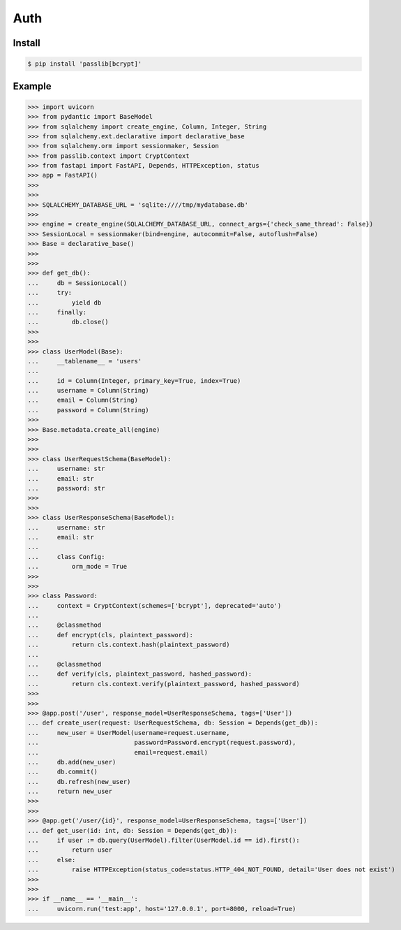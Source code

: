 Auth
====


Install
-------
.. code-block:: console

    $ pip install 'passlib[bcrypt]'


Example
-------
>>> import uvicorn
>>> from pydantic import BaseModel
>>> from sqlalchemy import create_engine, Column, Integer, String
>>> from sqlalchemy.ext.declarative import declarative_base
>>> from sqlalchemy.orm import sessionmaker, Session
>>> from passlib.context import CryptContext
>>> from fastapi import FastAPI, Depends, HTTPException, status
>>> app = FastAPI()
>>>
>>>
>>> SQLALCHEMY_DATABASE_URL = 'sqlite:////tmp/mydatabase.db'
>>>
>>> engine = create_engine(SQLALCHEMY_DATABASE_URL, connect_args={'check_same_thread': False})
>>> SessionLocal = sessionmaker(bind=engine, autocommit=False, autoflush=False)
>>> Base = declarative_base()
>>>
>>>
>>> def get_db():
...     db = SessionLocal()
...     try:
...         yield db
...     finally:
...         db.close()
>>>
>>>
>>> class UserModel(Base):
...     __tablename__ = 'users'
...
...     id = Column(Integer, primary_key=True, index=True)
...     username = Column(String)
...     email = Column(String)
...     password = Column(String)
>>>
>>> Base.metadata.create_all(engine)
>>>
>>>
>>> class UserRequestSchema(BaseModel):
...     username: str
...     email: str
...     password: str
>>>
>>>
>>> class UserResponseSchema(BaseModel):
...     username: str
...     email: str
...
...     class Config:
...         orm_mode = True
>>>
>>>
>>> class Password:
...     context = CryptContext(schemes=['bcrypt'], deprecated='auto')
...
...     @classmethod
...     def encrypt(cls, plaintext_password):
...         return cls.context.hash(plaintext_password)
...
...     @classmethod
...     def verify(cls, plaintext_password, hashed_password):
...         return cls.context.verify(plaintext_password, hashed_password)
>>>
>>>
>>> @app.post('/user', response_model=UserResponseSchema, tags=['User'])
... def create_user(request: UserRequestSchema, db: Session = Depends(get_db)):
...     new_user = UserModel(username=request.username,
...                          password=Password.encrypt(request.password),
...                          email=request.email)
...     db.add(new_user)
...     db.commit()
...     db.refresh(new_user)
...     return new_user
>>>
>>>
>>> @app.get('/user/{id}', response_model=UserResponseSchema, tags=['User'])
... def get_user(id: int, db: Session = Depends(get_db)):
...     if user := db.query(UserModel).filter(UserModel.id == id).first():
...         return user
...     else:
...         raise HTTPException(status_code=status.HTTP_404_NOT_FOUND, detail='User does not exist')
>>>
>>>
>>> if __name__ == '__main__':
...     uvicorn.run('test:app', host='127.0.0.1', port=8000, reload=True)
